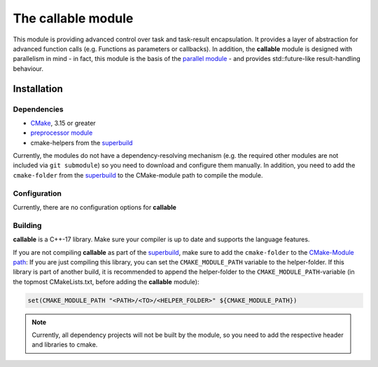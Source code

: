 ***********************
The **callable** module
***********************

.. See https://raw.githubusercontent.com/readthedocs/sphinx_rtd_theme/master/README.rst for an example of an ReadMe with rst syntax
.. Cheat-Sheet for RST language: thomas-cokelaer.info/tutorials/sphinx/rest_syntax.html
.. TODO: add build/cover info
.. TODO: auto-generate some/most? of the readme?

This module is providing advanced control over task and task-result encapsulation. It provides a layer of abstraction for advanced function calls
(e.g. Functions as parameters or callbacks).
In addition, the **callable** module is designed with parallelism in mind - in fact, this module is the basis of the `parallel module`_ - and
provides std::future-like result-handling behaviour.

.. _parallel module: https://git.ch3ll.com/horizon-engine/parallel

Installation
============
Dependencies
------------
.. TODO: auto-generate dependencies

* CMake_, 3.15 or greater
* `preprocessor module`_
* cmake-helpers from the superbuild_

Currently, the modules do not have a dependency-resolving mechanism (e.g. the required other modules are not included via ``git submodule``) so you
need to download and configure them manually. In addition, you need to add the ``cmake-folder`` from the superbuild_ to the CMake-module path to
compile the module.

.. _CMake: https://cmake.org/download/
.. _preprocessor module: https://git.ch3ll.com/horizon-engine/preprocessor
.. _superbuild: https://git.ch3ll.com/horizon-engine/superbuild


Configuration
-------------
.. TODO: this should prlly be imported from each module (maybe like .. include:: docs/Configuration.rst)
.. TODO: build docs is an option...

Currently, there are no configuration options for **callable**

Building
--------
.. TODO: c++-version from cmake

**callable** is a C++-17 library. Make sure your compiler is up to date and supports the language features.

If you are not compiling **callable** as part of the superbuild_, make sure to add the ``cmake-folder`` to the `CMake-Module path`_:
If you are just compiling this library, you can set the ``CMAKE_MODULE_PATH`` variable to the helper-folder.
If this library is part of another build, it is recommended to append the helper-folder to the ``CMAKE_MODULE_PATH``-variable (in the topmost
CMakeLists.txt, before adding the **callable** module):

.. code-block:: CMake

    set(CMAKE_MODULE_PATH "<PATH>/<TO>/<HELPER_FOLDER>" ${CMAKE_MODULE_PATH})


.. note:: Currently, all dependency projects will not be built by the module, so you need to add the respective header and libraries to cmake.


.. _CMake-Module path: https://cmake.org/cmake/help/latest/variable/CMAKE_MODULE_PATH.html